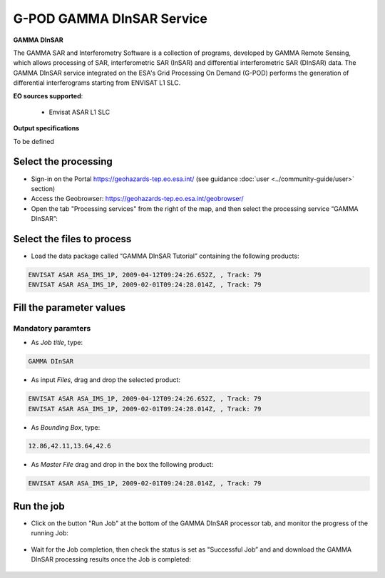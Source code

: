 G-POD GAMMA DInSAR Service
~~~~~~~~~~~~~~~~~~~~~~~~~~

.. image:: assets/tuto_gamma_dinsar_icon.png
        
**GAMMA DInSAR**

The GAMMA SAR and Interferometry Software is a collection of programs, developed by GAMMA Remote Sensing, which allows processing of SAR, interferometric SAR (InSAR) and differential interferometric SAR (DInSAR) data. The GAMMA DInSAR service integrated on the ESA's Grid Processing On Demand (G-POD) performs the generation of differential interferograms starting from ENVISAT L1 SLC.

**EO sources supported**:

    - Envisat ASAR L1 SLC

**Output specifications**

To be defined

Select the processing
=====================

* Sign-in on the Portal https://geohazards-tep.eo.esa.int/ (see guidance :doc:`user <../community-guide/user>` section)

* Access the Geobrowser: https://geohazards-tep.eo.esa.int/geobrowser/

* Open the tab "Processing services" from the right of the map, and then select the processing service “GAMMA DInSAR”:


Select the files to process
===========================

* Load the data package called “GAMMA DInSAR Tutorial” containing the following products:

.. code-block:: gamma-dinsar-parameter

  ENVISAT ASAR ASA_IMS_1P, 2009-04-12T09:24:26.652Z, , Track: 79
  ENVISAT ASAR ASA_IMS_1P, 2009-02-01T09:24:28.014Z, , Track: 79
  
.. figure:: assets/tuto_gamma_dinsar_1.png
	:figclass: align-center
        :width: 750px
        :align: center  
  
Fill the parameter values
=========================

Mandatory paramters
--------------------

* As *Job title*, type:

.. code-block:: gamma-dinsar-parameter

  GAMMA DInSAR

* As input *Files*, drag and drop the selected product:

.. code-block:: gamma-dinsar-parameter

  ENVISAT ASAR ASA_IMS_1P, 2009-04-12T09:24:26.652Z, , Track: 79
  ENVISAT ASAR ASA_IMS_1P, 2009-02-01T09:24:28.014Z, , Track: 79

.. figure:: assets/tuto_gamma_dinsar_2.png
	:figclass: align-center
        :width: 750px
        :align: center	
        
* As *Bounding Box*, type:

.. code-block:: gamma-dinsar-parameter

  12.86,42.11,13.64,42.6

* As *Master File* drag and drop in the box the following product:

.. code-block:: gamma-dinsar-parameter

  ENVISAT ASAR ASA_IMS_1P, 2009-02-01T09:24:28.014Z, , Track: 79

.. figure:: assets/tuto_gamma_dinsar_3.png
	:figclass: align-center
        :width: 750px
        :align: center	

Run the job
===========

* Click on the button "Run Job" at the bottom of the GAMMA DInSAR processor tab, and monitor the progress of the running Job:

.. figure:: assets/tuto_gamma_dinsar_4.png
	:figclass: align-center
        :width: 750px
        :align: center	
        
* Wait for the Job completion, then check the status is set as "Successful Job” and and download the GAMMA DInSAR processing results once the Job is completed:

.. figure:: assets/tuto_gamma_dinsar_5.png
	:figclass: align-center
        :width: 750px
        :align: center	
